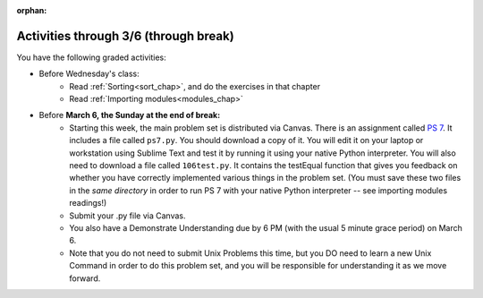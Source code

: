 :orphan:

..  Copyright (C) Paul Resnick.  Permission is granted to copy, distribute
    and/or modify this document under the terms of the GNU Free Documentation
    License, Version 1.3 or any later version published by the Free Software
    Foundation; with Invariant Sections being Forward, Prefaces, and
    Contributor List, no Front-Cover Texts, and no Back-Cover Texts.  A copy of
    the license is included in the section entitled "GNU Free Documentation
    License".

.. highlight:: python
    :linenothreshold: 500


Activities through 3/6 (through break)
======================================

You have the following graded activities:

* Before Wednesday's class:
   * Read :ref:`Sorting<sort_chap>`, and do the exercises in that chapter
   * Read :ref:`Importing modules<modules_chap>`

   .. usageassignment:: prep_13
    :chapters: Sort, PythonModules
    :subchapters: Installation/pip
    :assignment_name: Prep a13
    :deadline: 2016-02-26 06:00:00
    :pct_required: 80
    :points: 50

* Before **March 6, the Sunday at the end of break:**
   * Starting this week, the main problem set is distributed via Canvas. There is an assignment called `PS 7 <https://umich.instructure.com/courses/48961/assignments/55801>`_. It includes a file called ``ps7.py``. You should download a copy of it. You will edit it on your laptop or workstation using Sublime Text and test it by running it using your native Python interpreter. You will also need to download a file called ``106test.py``. It contains the testEqual function that gives you feedback on whether you have correctly implemented various things in the problem set. (You must save these two files in the *same directory* in order to run PS 7 with your native Python interpreter -- see importing modules readings!)
   * Submit your .py file via Canvas.
   * You also have a Demonstrate Understanding due by 6 PM (with the usual 5 minute grace period) on March 6.
   * Note that you do not need to submit Unix Problems this time, but you DO need to learn a new Unix Command in order to do this problem set, and you will be responsible for understanding it as we move forward.